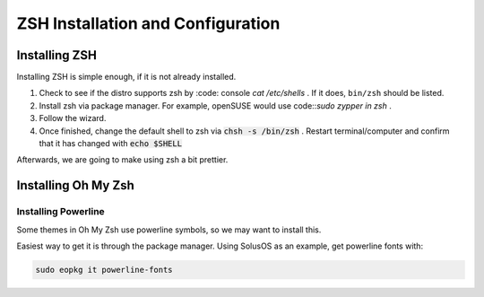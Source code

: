 ====================================
ZSH Installation and Configuration
====================================


Installing ZSH
================
Installing ZSH is simple enough, if it is not already installed.
	
1. Check to see if the distro supports zsh by :code: console `cat /etc/shells` . If it does, ``bin/zsh`` should be listed.
2. Install zsh via package manager. For example, openSUSE would use code::`sudo zypper in zsh` .
3. Follow the wizard.
4. Once finished, change the default shell to zsh via :code:`chsh -s /bin/zsh` . Restart terminal/computer and confirm that it has changed with :code:`echo $SHELL`

Afterwards, we are going to make using zsh a bit prettier.

Installing Oh My Zsh
=====================

Installing Powerline
---------------------
Some themes in Oh My Zsh use powerline symbols, so we may want to install this.

Easiest way to get it is through the package manager. Using SolusOS as an example, get powerline fonts with:

.. sourcecode:: console

	sudo eopkg it powerline-fonts
	

